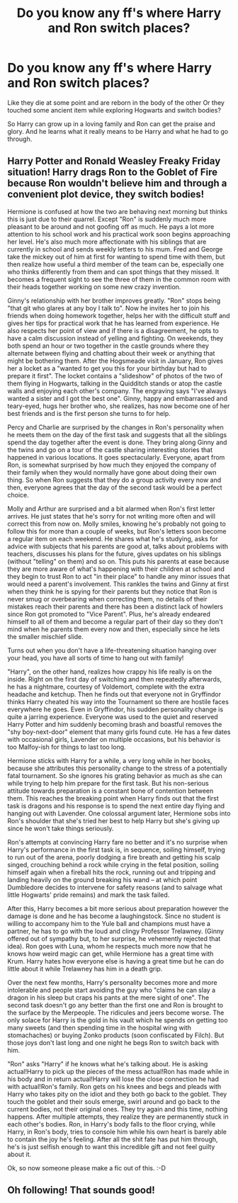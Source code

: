 #+TITLE: Do you know any ff's where Harry and Ron switch places?

* Do you know any ff's where Harry and Ron switch places?
:PROPERTIES:
:Author: RinSakami
:Score: 8
:DateUnix: 1596809808.0
:DateShort: 2020-Aug-07
:FlairText: Request
:END:
Like they die at some point and are reborn in the body of the other Or they touched some ancient item while exploring Hogwarts and switch bodies?

So Harry can grow up in a loving family and Ron can get the praise and glory. And he learns what it really means to be Harry and what he had to go through.


** Harry Potter and Ronald Weasley Freaky Friday situation! Harry drags Ron to the Goblet of Fire because Ron wouldn't believe him and through a convenient plot device, they switch bodies!

Hermione is confused at how the two are behaving next morning but thinks this is just due to their quarrel. Except "Ron" is suddenly much more pleasant to be around and not goofing off as much. He pays a lot more attention to his school work and his practical work soon begins approaching her level. He's also much more affectionate with his siblings that are currently in school and sends weekly letters to his mum. Fred and George take the mickey out of him at first for wanting to spend time with them, but then realize how useful a third member of the team can be, especially one who thinks differently from them and can spot things that they missed. It becomes a frequent sight to see the three of them in the common room with their heads together working on some new crazy invention.

Ginny's relationship with her brother improves greatly. "Ron" stops being "that git who glares at any boy I talk to". Now he invites her to join his friends when doing homework together, helps her with the difficult stuff and gives her tips for practical work that he has learned from experience. He also respects her point of view and if there is a disagreement, he opts to have a calm discussion instead of yelling and fighting. On weekends, they both spend an hour or two together in the castle grounds where they alternate between flying and chatting about their week or anything that might be bothering them. After the Hogsmeade visit in January, Ron gives her a locket as a "wanted to get you this for your birthday but had to prepare it first". The locket contains a "slideshow" of photos of the two of them flying in Hogwarts, talking in the Quidditch stands or atop the castle walls and enjoying each other's company. The engraving says "I've always wanted a sister and I got the best one". Ginny, happy and embarrassed and teary-eyed, hugs her brother who, she realizes, has now become one of her best friends and is the first person she turns to for help.

Percy and Charlie are surprised by the changes in Ron's personality when he meets them on the day of the first task and suggests that all the siblings spend the day together after the event is done. They bring along Ginny and the twins and go on a tour of the castle sharing interesting stories that happened in various locations. It goes spectacularly. Everyone, apart from Ron, is somewhat surprised by how much they enjoyed the company of their family when they would normally have gone about doing their own thing. So when Ron suggests that they do a group activity every now and then, everyone agrees that the day of the second task would be a perfect choice.

Molly and Arthur are surprised and a bit alarmed when Ron's first letter arrives. He just states that he's sorry for not writing more often and will correct this from now on. Molly smiles, knowing he's probably not going to follow this for more than a couple of weeks, but Ron's letters soon become a regular item on each weekend. He shares what he's studying, asks for advice with subjects that his parents are good at, talks about problems with teachers, discusses his plans for the future, gives updates on his siblings (without "telling" on them) and so on. This puts his parents at ease because they are more aware of what's happening with their children at school and they begin to trust Ron to act "in their place" to handle any minor issues that would need a parent's involvement. This rankles the twins and Ginny at first when they think he is spying for their parents but they notice that Ron is never smug or overbearing when correcting them, no details of their mistakes reach their parents and there has been a distinct lack of howlers since Ron got promoted to "Vice Parent". Plus, he's already endeared himself to all of them and become a regular part of their day so they don't mind when he parents them every now and then, especially since he lets the smaller mischief slide.

Turns out when you don't have a life-threatening situation hanging over your head, you have all sorts of time to hang out with family!

"Harry", on the other hand, realizes how crappy his life really is on the inside. Right on the first day of switching and then repeatedly afterwards, he has a nightmare, courtesy of Voldemort, complete with the extra headache and ketchup. Then he finds out that everyone not in Gryffindor thinks Harry cheated his way into the Tournament so there are hostile faces everywhere he goes. Even in Gryffindor, his sudden personality change is quite a jarring experience. Everyone was used to the quiet and reserved Harry Potter and him suddenly becoming brash and boastful removes the "shy boy-next-door" element that many girls found cute. He has a few dates with occasional girls, Lavender on multiple occasions, but his behavior is too Malfoy-ish for things to last too long.

Hermione sticks with Harry for a while, a very long while in her books, because she attributes this personality change to the stress of a potentially fatal tournament. So she ignores his grating behavior as much as she can while trying to help him prepare for the first task. But his non-serious attitude towards preparation is a constant bone of contention between them. This reaches the breaking point when Harry finds out that the first task is dragons and his response is to spend the next entire day flying and hanging out with Lavender. One colossal argument later, Hermione sobs into Ron's shoulder that she's tried her best to help Harry but she's giving up since he won't take things seriously.

Ron's attempts at convincing Harry fare no better and it's no surprise when Harry's performance in the first task is, in sequence, soiling himself, trying to run out of the arena, poorly dodging a fire breath and getting his scalp singed, crouching behind a rock while crying in the fetal position, soiling himself again when a fireball hits the rock, running out and tripping and landing heavily on the ground breaking his wand -- at which point Dumbledore decides to intervene for safety reasons (and to salvage what little Hogwarts' pride remains) and mark the task failed.

After this, Harry becomes a bit more serious about preparation however the damage is done and he has become a laughingstock. Since no student is willing to accompany him to the Yule ball and champions must have a partner, he has to go with the loud and clingy Professor Trelawney. (Ginny offered out of sympathy but, to her surprise, he vehemently rejected that idea). Ron goes with Luna, whom he respects much more now that he knows how weird magic can get, while Hermione has a great time with Krum. Harry hates how everyone else is having a great time but he can do little about it while Trelawney has him in a death grip.

Over the next few months, Harry's personality becomes more and more intolerable and people start avoiding the guy who "claims he can slay a dragon in his sleep but craps his pants at the mere sight of one". The second task doesn't go any better than the first one and Ron is brought to the surface by the Merpeople. The ridicules and jeers become worse. The only solace for Harry is the gold in his vault which he spends on getting too many sweets (and then spending time in the hospital wing with stomachaches) or buying Zonko products (soon confiscated by Filch). But those joys don't last long and one night he begs Ron to switch back with him.

"Ron" asks "Harry" if he knows what he's talking about. He is asking actual!Harry to pick up the pieces of the mess actual!Ron has made while in his body and in return actual!Harry will lose the close connection he had with actual!Ron's family. Ron gets on his knees and begs and pleads with Harry who takes pity on the idiot and they both go back to the goblet. They touch the goblet and their souls emerge, swirl around and go back to the current bodies, not their original ones. They try again and this time, nothing happens. After multiple attempts, they realize they are permanently stuck in each other's bodies. Ron, in Harry's body falls to the floor crying, while Harry, in Ron's body, tries to console him while his own heart is barely able to contain the joy he's feeling. After all the shit fate has put him through, he's is just selfish enough to want this incredible gift and not feel guilty about it.

Ok, so now someone please make a fic out of this. :-D
:PROPERTIES:
:Author: asifbaig
:Score: 4
:DateUnix: 1596837835.0
:DateShort: 2020-Aug-08
:END:


** Oh following! That sounds good!
:PROPERTIES:
:Author: BabeWithThePower713
:Score: 1
:DateUnix: 1596811406.0
:DateShort: 2020-Aug-07
:END:
